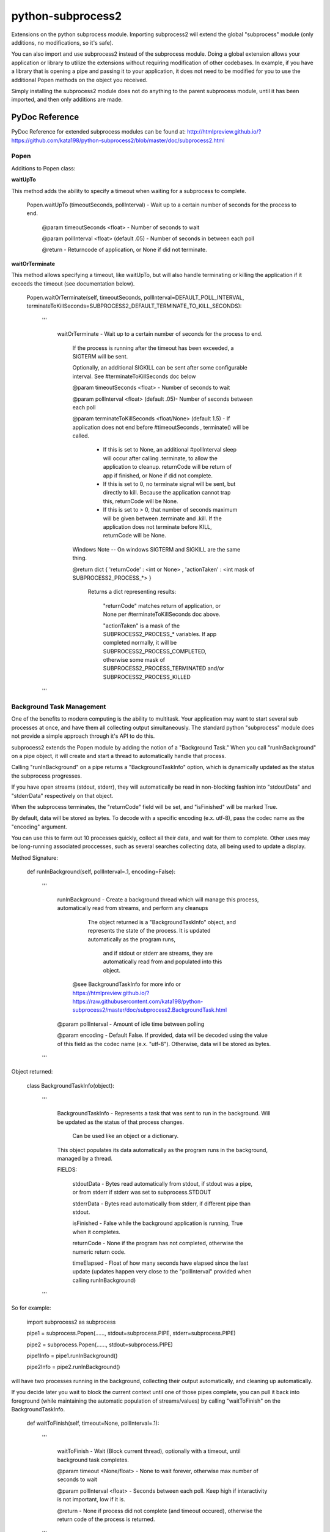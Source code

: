 ==================
python-subprocess2
==================

Extensions on the python subprocess module. Importing subprocess2 will extend the global "subprocess" module (only additions, no modifications, so it's safe).

You can also import and use subprocess2 instead of the subprocess module. Doing a global extension allows your application or library to utilize the extensions without requiring modification of other codebases. In example, if you have a library that is opening a pipe and passing it to your application, it does not need to be modified for you to use the additional Popen methods on the object you received.


Simply installing the subprocess2 module does not do anything to the parent subprocess module, until it has been imported, and then only additions are made.




PyDoc Reference
---------------

PyDoc Reference for extended subprocess modules can be found at: http://htmlpreview.github.io/?https://github.com/kata198/python-subprocess2/blob/master/doc/subprocess2.html





Popen
=====

Additions to Popen class:




**waitUpTo**


This method adds the ability to specify a timeout when waiting for a subprocess to complete.


    Popen.waitUpTo (timeoutSeconds, pollInterval) - Wait up to a certain number of seconds for the process to end.


        @param timeoutSeconds <float> - Number of seconds to wait

        @param pollInterval <float> (default .05) - Number of seconds in between each poll


        @return - Returncode of application, or None if did not terminate.





**waitOrTerminate**


This method allows specifying a timeout, like waitUpTo, but will also handle terminating or killing the application if it exceeds the timeout (see documentation below).

	Popen.waitOrTerminate(self, timeoutSeconds, pollInterval=DEFAULT_POLL_INTERVAL, terminateToKillSeconds=SUBPROCESS2_DEFAULT_TERMINATE_TO_KILL_SECONDS):

		'''

			waitOrTerminate - Wait up to a certain number of seconds for the process to end.


				If the process is running after the timeout has been exceeded, a SIGTERM will be sent. 

				Optionally, an additional SIGKILL can be sent after some configurable interval. See #terminateToKillSeconds doc below


				@param timeoutSeconds <float> - Number of seconds to wait


				@param pollInterval <float> (default .05)- Number of seconds between each poll


				@param terminateToKillSeconds <float/None> (default 1.5) - If application does not end before #timeoutSeconds , terminate() will be called.


					* If this is set to None, an additional #pollInterval sleep will occur after calling .terminate, to allow the application to cleanup. returnCode will be return of app if finished, or None if did not complete.

					* If this is set to 0, no terminate signal will be sent, but directly to kill. Because the application cannot trap this, returnCode will be None.

					* If this is set to > 0, that number of seconds maximum will be given between .terminate and .kill. If the application does not terminate before KILL, returnCode will be None.


				Windows Note -- On windows SIGTERM and SIGKILL are the same thing.


				@return dict { 'returnCode' : <int or None> , 'actionTaken' : <int mask of SUBPROCESS2_PROCESS_*> }

					Returns a dict representing results: 

						"returnCode" matches return of application, or None per #terminateToKillSeconds doc above.

						"actionTaken" is a mask of the SUBPROCESS2_PROCESS_* variables. If app completed normally, it will be SUBPROCESS2_PROCESS_COMPLETED, otherwise some mask of SUBPROCESS2_PROCESS_TERMINATED and/or SUBPROCESS2_PROCESS_KILLED

		'''

Background Task Management
==========================

One of the benefits to modern computing is the ability to multitask. Your application may want to start several sub processes at once, and have them all collecting output simultaneously. The standard python "subprocess" module does not provide a simple approach through it's API to do this.

subprocess2 extends the Popen module by adding the notion of a "Background Task." When you call "runInBackground" on a pipe object, it will create and start a thread to automatically handle that process.

Calling "runInBackground" on a pipe returns a "BackgroundTaskInfo" option, which is dynamically updated as the status the subprocess progresses. 

If you have open streams (stdout, stderr), they will automatically be read in non-blocking fashion into "stdoutData" and "stderrData" respectively on that object. 

When the subprocess terminates, the "returnCode" field will be set, and "isFinished" will be marked True.

By default, data will be stored as bytes. To decode with a specific encoding (e.x. utf-8), pass the codec name as the "encoding" argument.


You can use this to farm out 10 processes quickly, collect all their data, and wait for them to complete. Other uses may be long-running associated proccesses, such as several searches collecting data, all being used to update a display.


Method Signature:

	def runInBackground(self, pollInterval=.1, encoding=False):

		'''

			runInBackground - Create a background thread which will manage this process, automatically read from streams, and perform any cleanups



			  The object returned is a "BackgroundTaskInfo" object, and represents the state of the process. It is updated automatically as the program runs,

				and if stdout or stderr are streams, they are automatically read from and populated into this object.


			 @see BackgroundTaskInfo for more info or https://htmlpreview.github.io/?https://raw.githubusercontent.com/kata198/python-subprocess2/master/doc/subprocess2.BackgroundTask.html


			@param pollInterval - Amount of idle time between polling

			@param encoding - Default False. If provided, data will be decoded using the value of this field as the codec name (e.x. "utf-8"). Otherwise, data will be stored as bytes.

		'''


Object returned:


	class BackgroundTaskInfo(object):

		'''

			BackgroundTaskInfo - Represents a task that was sent to run in the background. Will be updated as the status of that process changes.


				Can be used like an object or a dictionary.


			This object populates its data automatically as the program runs in the background, managed by a thread.


			FIELDS:


				stdoutData - Bytes read automatically from stdout, if stdout was a pipe, or from stderr if stderr was set to subprocess.STDOUT

				stderrData - Bytes read automatically from stderr, if different pipe than stdout.

				isFinished - False while the background application is running, True when it completes.

				returnCode - None if the program has not completed, otherwise the numeric return code.

				timeElapsed - Float of how many seconds have elapsed since the last update (updates happen very close to the "pollInterval" provided when calling runInBackground)


		'''


So for example:

	import subprocess2 as subprocess


	pipe1 = subprocess.Popen(......, stdout=subprocess.PIPE, stderr=subprocess.PIPE)

	pipe2 = subprocess.Popen(......, stdout=subprocess.PIPE)


	pipe1Info = pipe1.runInBackground()

	pipe2Info = pipe2.runInBackground()


will have two processes running in the background, collecting their output automatically, and cleaning up automatically.


If you decide later you wait to block the current context until one of those pipes complete, you can pull it back into foreground (while maintaining the automatic population of streams/values) by calling "waitToFinish" on the BackgroundTaskInfo.


	def waitToFinish(self, timeout=None, pollInterval=.1):

		'''

			waitToFinish - Wait (Block current thread), optionally with a timeout, until background task completes.



			@param timeout <None/float> - None to wait forever, otherwise max number of seconds to wait

			@param pollInterval <float> - Seconds between each poll. Keep high if interactivity is not important, low if it is.



			@return - None if process did not complete (and timeout occured), otherwise the return code of the process is returned.

		'''


So, to continue the example above:


	pipe1Info = pipe1.runInBackground()


	....hard work...

	sys.stdout.write('Current output: ' + pipe1Info.stdoutData.decode('utf-8'))

	.... more hard work...



	returnCode = pipe1Info.waitToFinish()



Constants
---------

DEFAULT_POLL_INTERVAL = .05 *Number of seconds as default for polling interval*

SUBPROCESS2_DEFAULT_TERMINATE_TO_KILL_SECONDS = 1.5 *Default number of seconds between SIGTERM and SIGKILL for Popen.waitOrTerminate method*

SUBPROCESS2_PROCESS_COMPLETED  = 0 *Mask value for noting that process completed by itself*
SUBPROCESS2_PROCESS_TERMINATED = 1 *Mask value for noting that process was sent SIGTERM*
SUBPROCESS2_PROCESS_KILLED     = 2 *Mask value for noting that process was sent SIGKILL*




Compatability
-------------

It is both python2 and python3 compatable. It has been tested under python 2.7 and 3.4.


Tests / Examples
----------------

Tests are written using the `GoodTests <https://github.com/kata198/GoodTests>`_ framework. They are found in the "tests" directory. Use runTests.py to download GoodTests and run the test suite, after installing subprocess2.

